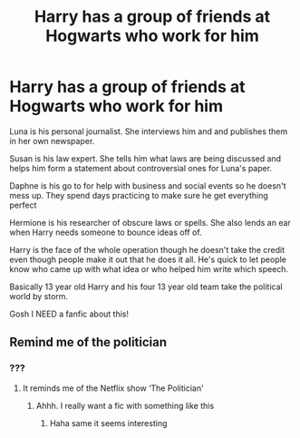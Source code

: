 #+TITLE: Harry has a group of friends at Hogwarts who work for him

* Harry has a group of friends at Hogwarts who work for him
:PROPERTIES:
:Author: Handicapable15
:Score: 2
:DateUnix: 1596973957.0
:DateShort: 2020-Aug-09
:FlairText: Prompt
:END:
Luna is his personal journalist. She interviews him and and publishes them in her own newspaper.

Susan is his law expert. She tells him what laws are being discussed and helps him form a statement about controversial ones for Luna's paper.

Daphne is his go to for help with business and social events so he doesn't mess up. They spend days practicing to make sure he get everything perfect

Hermione is his researcher of obscure laws or spells. She also lends an ear when Harry needs someone to bounce ideas off of.

Harry is the face of the whole operation though he doesn't take the credit even though people make it out that he does it all. He's quick to let people know who came up with what idea or who helped him write which speech.

Basically 13 year old Harry and his four 13 year old team take the political world by storm.

Gosh I NEED a fanfic about this!


** Remind me of the politician
:PROPERTIES:
:Author: ABoredGCSEStudent
:Score: 1
:DateUnix: 1597066982.0
:DateShort: 2020-Aug-10
:END:

*** ???
:PROPERTIES:
:Author: Handicapable15
:Score: 1
:DateUnix: 1597072922.0
:DateShort: 2020-Aug-10
:END:

**** It reminds me of the Netflix show ‘The Politician'
:PROPERTIES:
:Author: ABoredGCSEStudent
:Score: 1
:DateUnix: 1597072970.0
:DateShort: 2020-Aug-10
:END:

***** Ahhh. I really want a fic with something like this
:PROPERTIES:
:Author: Handicapable15
:Score: 1
:DateUnix: 1597073100.0
:DateShort: 2020-Aug-10
:END:

****** Haha same it seems interesting
:PROPERTIES:
:Author: ABoredGCSEStudent
:Score: 1
:DateUnix: 1597073127.0
:DateShort: 2020-Aug-10
:END:
